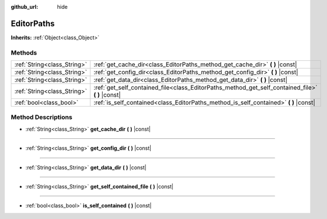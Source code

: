 :github_url: hide

.. Generated automatically by doc/tools/make_rst.py in Godot's source tree.
.. DO NOT EDIT THIS FILE, but the EditorPaths.xml source instead.
.. The source is found in doc/classes or modules/<name>/doc_classes.

.. _class_EditorPaths:

EditorPaths
===========

**Inherits:** :ref:`Object<class_Object>`



Methods
-------

+-----------------------------+------------------------------------------------------------------------------------------------------+
| :ref:`String<class_String>` | :ref:`get_cache_dir<class_EditorPaths_method_get_cache_dir>` **(** **)** |const|                     |
+-----------------------------+------------------------------------------------------------------------------------------------------+
| :ref:`String<class_String>` | :ref:`get_config_dir<class_EditorPaths_method_get_config_dir>` **(** **)** |const|                   |
+-----------------------------+------------------------------------------------------------------------------------------------------+
| :ref:`String<class_String>` | :ref:`get_data_dir<class_EditorPaths_method_get_data_dir>` **(** **)** |const|                       |
+-----------------------------+------------------------------------------------------------------------------------------------------+
| :ref:`String<class_String>` | :ref:`get_self_contained_file<class_EditorPaths_method_get_self_contained_file>` **(** **)** |const| |
+-----------------------------+------------------------------------------------------------------------------------------------------+
| :ref:`bool<class_bool>`     | :ref:`is_self_contained<class_EditorPaths_method_is_self_contained>` **(** **)** |const|             |
+-----------------------------+------------------------------------------------------------------------------------------------------+

Method Descriptions
-------------------

.. _class_EditorPaths_method_get_cache_dir:

- :ref:`String<class_String>` **get_cache_dir** **(** **)** |const|

----

.. _class_EditorPaths_method_get_config_dir:

- :ref:`String<class_String>` **get_config_dir** **(** **)** |const|

----

.. _class_EditorPaths_method_get_data_dir:

- :ref:`String<class_String>` **get_data_dir** **(** **)** |const|

----

.. _class_EditorPaths_method_get_self_contained_file:

- :ref:`String<class_String>` **get_self_contained_file** **(** **)** |const|

----

.. _class_EditorPaths_method_is_self_contained:

- :ref:`bool<class_bool>` **is_self_contained** **(** **)** |const|

.. |virtual| replace:: :abbr:`virtual (This method should typically be overridden by the user to have any effect.)`
.. |const| replace:: :abbr:`const (This method has no side effects. It doesn't modify any of the instance's member variables.)`
.. |vararg| replace:: :abbr:`vararg (This method accepts any number of arguments after the ones described here.)`
.. |constructor| replace:: :abbr:`constructor (This method is used to construct a type.)`
.. |static| replace:: :abbr:`static (This method doesn't need an instance to be called, so it can be called directly using the class name.)`
.. |operator| replace:: :abbr:`operator (This method describes a valid operator to use with this type as left-hand operand.)`
